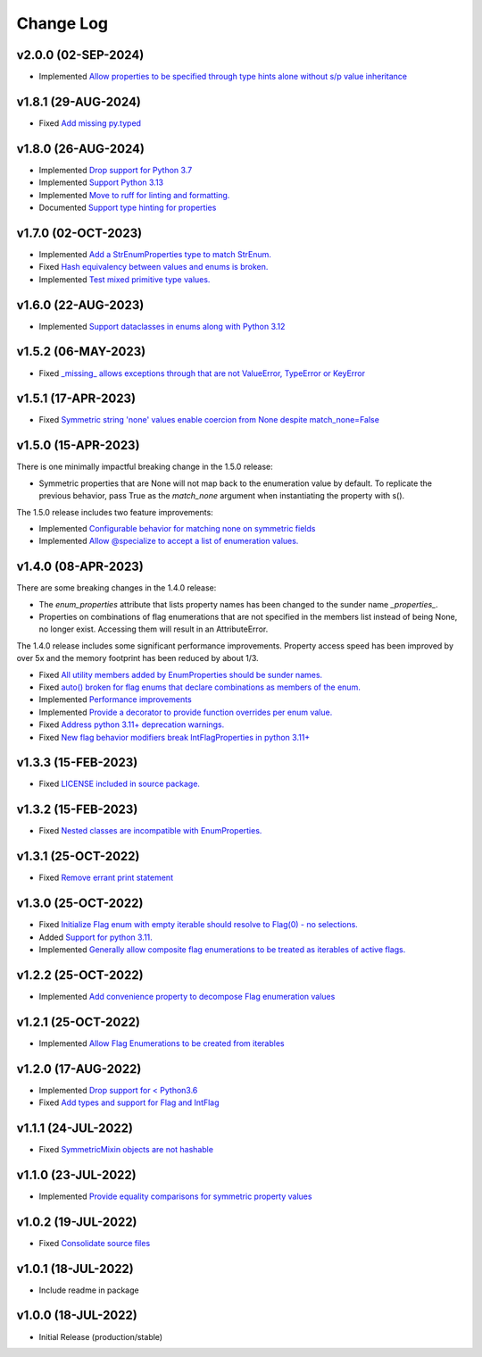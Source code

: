 ==========
Change Log
==========

v2.0.0 (02-SEP-2024)
====================

* Implemented `Allow properties to be specified through type hints alone without s/p value inheritance <https://github.com/bckohan/enum-properties/issues/60>`_

v1.8.1 (29-AUG-2024)
====================

* Fixed `Add missing py.typed <https://github.com/bckohan/enum-properties/issues/62>`_

v1.8.0 (26-AUG-2024)
====================

* Implemented `Drop support for Python 3.7 <https://github.com/bckohan/enum-properties/issues/59>`_
* Implemented `Support Python 3.13 <https://github.com/bckohan/enum-properties/issues/58>`_
* Implemented `Move to ruff for linting and formatting. <https://github.com/bckohan/enum-properties/issues/57>`_
* Documented `Support type hinting for properties <https://github.com/bckohan/enum-properties/issues/42>`_

v1.7.0 (02-OCT-2023)
====================

* Implemented `Add a StrEnumProperties type to match StrEnum. <https://github.com/bckohan/enum-properties/issues/54>`_
* Fixed `Hash equivalency between values and enums is broken. <https://github.com/bckohan/enum-properties/issues/53>`_
* Implemented `Test mixed primitive type values. <https://github.com/bckohan/enum-properties/issues/46>`_

v1.6.0 (22-AUG-2023)
====================

* Implemented `Support dataclasses in enums along with Python 3.12 <https://github.com/bckohan/enum-properties/issues/52>`_

v1.5.2 (06-MAY-2023)
====================

* Fixed `_missing_ allows exceptions through that are not ValueError, TypeError or KeyError <https://github.com/bckohan/enum-properties/issues/47>`_

v1.5.1 (17-APR-2023)
====================

* Fixed `Symmetric string 'none' values enable coercion from None despite match_none=False <https://github.com/bckohan/enum-properties/issues/45>`_

v1.5.0 (15-APR-2023)
====================

There is one minimally impactful breaking change in the 1.5.0 release:

* Symmetric properties that are None will not map back to the enumeration value
  by default. To replicate the previous behavior, pass True as the `match_none`
  argument when instantiating the property with s().

The 1.5.0 release includes two feature improvements:

* Implemented `Configurable behavior for matching none on symmetric fields <https://github.com/bckohan/enum-properties/issues/44>`_
* Implemented `Allow @specialize to accept a list of enumeration values. <https://github.com/bckohan/enum-properties/issues/43>`_

v1.4.0 (08-APR-2023)
====================

There are some breaking changes in the 1.4.0 release:

* The `enum_properties` attribute that lists property names has been changed to
  the sunder name `_properties_`.

* Properties on combinations of flag enumerations that are not specified in
  the members list instead of being None, no longer exist. Accessing them will
  result in an AttributeError.

The 1.4.0 release includes some significant performance improvements. Property
access speed has been improved by over 5x and the memory footprint has
been reduced by about 1/3.

* Fixed `All utility members added by EnumProperties should be sunder names. <https://github.com/bckohan/enum-properties/issues/41>`_
* Fixed `auto() broken for flag enums that declare combinations as members of the enum. <https://github.com/bckohan/enum-properties/issues/40>`_
* Implemented `Performance improvements <https://github.com/bckohan/enum-properties/issues/39>`_
* Implemented `Provide a decorator to provide function overrides per enum value. <https://github.com/bckohan/enum-properties/issues/36>`_
* Fixed `Address python 3.11+ deprecation warnings. <https://github.com/bckohan/enum-properties/issues/38>`_
* Fixed `New flag behavior modifiers break IntFlagProperties in python 3.11+ <https://github.com/bckohan/enum-properties/issues/37>`_


v1.3.3 (15-FEB-2023)
====================

* Fixed `LICENSE included in source package. <https://github.com/bckohan/enum-properties/issues/30>`_


v1.3.2 (15-FEB-2023)
====================

* Fixed `Nested classes are incompatible with EnumProperties. <https://github.com/bckohan/enum-properties/issues/29>`_


v1.3.1 (25-OCT-2022)
====================

* Fixed `Remove errant print statement <https://github.com/bckohan/enum-properties/issues/20>`_


v1.3.0 (25-OCT-2022)
====================

* Fixed `Initialize Flag enum with empty iterable should resolve to Flag(0) - no selections. <https://github.com/bckohan/enum-properties/issues/19>`_
* Added `Support for python 3.11. <https://github.com/bckohan/enum-properties/issues/18>`_
* Implemented `Generally allow composite flag enumerations to be treated as iterables of active flags. <https://github.com/bckohan/enum-properties/issues/17>`_

v1.2.2 (25-OCT-2022)
====================

* Implemented `Add convenience property to decompose Flag enumeration values <https://github.com/bckohan/enum-properties/issues/16>`_

v1.2.1 (25-OCT-2022)
====================

* Implemented `Allow Flag Enumerations to be created from iterables <https://github.com/bckohan/enum-properties/issues/15>`_

v1.2.0 (17-AUG-2022)
====================

* Implemented `Drop support for < Python3.6 <https://github.com/bckohan/enum-properties/issues/6>`_
* Fixed `Add types and support for Flag and IntFlag <https://github.com/bckohan/enum-properties/issues/5>`_

v1.1.1 (24-JUL-2022)
====================

* Fixed `SymmetricMixin objects are not hashable <https://github.com/bckohan/enum-properties/issues/4>`_

v1.1.0 (23-JUL-2022)
====================

* Implemented `Provide equality comparisons for symmetric property values <https://github.com/bckohan/enum-properties/issues/3>`_

v1.0.2 (19-JUL-2022)
====================

* Fixed `Consolidate source files <https://github.com/bckohan/enum-properties/issues/1>`_

v1.0.1 (18-JUL-2022)
====================

* Include readme in package

v1.0.0 (18-JUL-2022)
====================

* Initial Release (production/stable)
